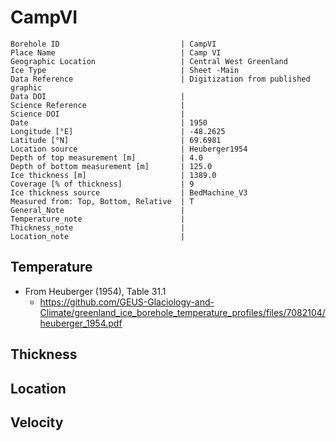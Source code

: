 * CampVI
:PROPERTIES:
:header-args:jupyter-python+: :session ds :kernel ds
:clearpage: t
:END:

#+NAME: ingest_meta
#+BEGIN_SRC bash :results verbatim :exports results
cat meta.bsv | sed 's/|/@| /' | column -s"@" -t
#+END_SRC

#+RESULTS: ingest_meta
#+begin_example
Borehole ID                           | CampVI
Place Name                            | Camp VI
Geographic Location                   | Central West Greenland
Ice Type                              | Sheet -Main
Data Reference                        | Digitization from published graphic
Data DOI                              | 
Science Reference                     | 
Science DOI                           | 
Date                                  | 1950
Longitude [°E]                        | -48.2625
Latitude [°N]                         | 69.6981
Location source                       | Heuberger1954
Depth of top measurement [m]          | 4.0
Depth of bottom measurement [m]       | 125.0
Ice thickness [m]                     | 1389.0
Coverage [% of thickness]             | 9
Ice thickness source                  | BedMachine_V3
Measured from: Top, Bottom, Relative  | T
General_Note                          | 
Temperature_note                      | 
Thickness_note                        | 
Location_note                         | 
#+end_example

** Temperature

+ From Heuberger (1954), Table 31.1
  + https://github.com/GEUS-Glaciology-and-Climate/greenland_ice_borehole_temperature_profiles/files/7082104/heuberger_1954.pdf

** Thickness

** Location

** Velocity

** Data                                                 :noexport:

#+NAME: ingest_data
#+BEGIN_SRC bash :exports results
cat data.csv | sort -t, -n -k1
#+END_SRC

#+RESULTS: ingest_data
|   d |      t |
|   4 | -12.85 |
|   5 | -12.78 |
|   6 | -12.65 |
|   7 | -12.62 |
|   8 | -12.45 |
|   9 | -12.32 |
|  10 | -12.28 |
|  11 |  -12.3 |
|  12 | -12.28 |
|  13 | -12.32 |
|  14 | -12.38 |
|  15 | -12.45 |
|  20 |  -12.9 |
|  30 | -13.42 |
|  40 |  -13.9 |
|  50 | -14.32 |
|  55 | -14.52 |
|  60 | -14.72 |
|  62 | -14.81 |
|  65 | -14.88 |
|  70 | -15.05 |
|  80 | -15.35 |
|  85 | -15.48 |
|  90 | -15.65 |
| 100 | -15.85 |
| 105 |  -16.0 |
| 110 |  -16.1 |
| 115 | -16.22 |
| 120 | -16.32 |
| 123 |  -16.4 |
| 125 | -16.42 |
